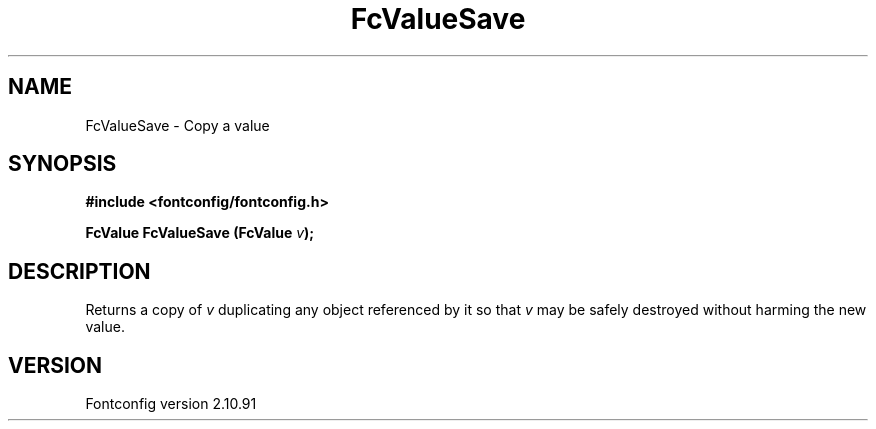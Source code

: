 .\" auto-generated by docbook2man-spec from docbook-utils package
.TH "FcValueSave" "3" "10 1月 2013" "" ""
.SH NAME
FcValueSave \- Copy a value
.SH SYNOPSIS
.nf
\fB#include <fontconfig/fontconfig.h>
.sp
FcValue FcValueSave (FcValue \fIv\fB);
.fi\fR
.SH "DESCRIPTION"
.PP
Returns a copy of \fIv\fR duplicating any object referenced by it so that \fIv\fR
may be safely destroyed without harming the new value.
.SH "VERSION"
.PP
Fontconfig version 2.10.91
